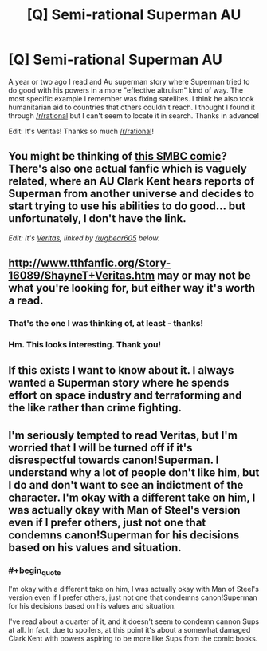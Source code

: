 #+TITLE: [Q] Semi-rational Superman AU

* [Q] Semi-rational Superman AU
:PROPERTIES:
:Author: pranatool
:Score: 12
:DateUnix: 1476729810.0
:END:
A year or two ago I read and Au superman story where Superman tried to do good with his powers in a more "effective altruism" kind of way. The most specific example I remember was fixing satellites. I think he also took humanitarian aid to countries that others couldn't reach. I thought I found it through [[/r/rational]] but I can't seem to locate it in search. Thanks in advance!

Edit: It's Veritas! Thanks so much [[/r/rational]]!


** You might be thinking of [[http://www.smbc-comics.com/?id=2305][this SMBC comic]]? There's also one actual fanfic which is vaguely related, where an AU Clark Kent hears reports of Superman from another universe and decides to start trying to use his abilities to do good... but unfortunately, I don't have the link.

/Edit: It's [[http://www.tthfanfic.org/Story-16089/ShayneT+Veritas.htm][Veritas]], linked by [[/u/gbear605]] below./
:PROPERTIES:
:Author: Evan_Th
:Score: 10
:DateUnix: 1476733653.0
:END:


** [[http://www.tthfanfic.org/Story-16089/ShayneT+Veritas.htm]] may or may not be what you're looking for, but either way it's worth a read.
:PROPERTIES:
:Author: gbear605
:Score: 9
:DateUnix: 1476737905.0
:END:

*** That's the one I was thinking of, at least - thanks!
:PROPERTIES:
:Author: Evan_Th
:Score: 2
:DateUnix: 1476741426.0
:END:


*** Hm. This looks interesting. Thank you!
:PROPERTIES:
:Author: callmebrotherg
:Score: 2
:DateUnix: 1476745618.0
:END:


** If this exists I want to know about it. I always wanted a Superman story where he spends effort on space industry and terraforming and the like rather than crime fighting.
:PROPERTIES:
:Author: OrzBrain
:Score: 7
:DateUnix: 1476733393.0
:END:


** I'm seriously tempted to read Veritas, but I'm worried that I will be turned off if it's disrespectful towards canon!Superman. I understand why a lot of people don't like him, but I do and don't want to see an indictment of the character. I'm okay with a different take on him, I was actually okay with Man of Steel's version even if I prefer others, just not one that condemns canon!Superman for his decisions based on his values and situation.
:PROPERTIES:
:Author: trekie140
:Score: 3
:DateUnix: 1476813641.0
:END:

*** #+begin_quote
  I'm okay with a different take on him, I was actually okay with Man of Steel's version even if I prefer others, just not one that condemns canon!Superman for his decisions based on his values and situation.
#+end_quote

I've read about a quarter of it, and it doesn't seem to condemn cannon Sups at all. In fact, due to spoilers, at this point it's about a somewhat damaged Clark Kent with powers aspiring to be more like Sups from the comic books.
:PROPERTIES:
:Author: OrzBrain
:Score: 3
:DateUnix: 1476892520.0
:END:
